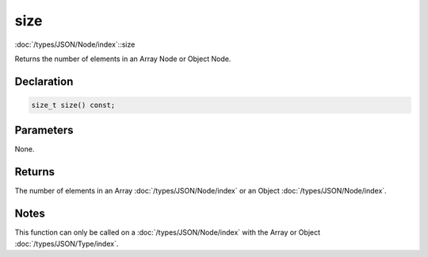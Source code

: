 size
====

:doc:`/types/JSON/Node/index`::size

Returns the number of elements in an Array Node or Object Node.

Declaration
-----------

.. code-block:: cpp

	size_t size() const;

Parameters
----------

None.

Returns
-------

The number of elements in an Array :doc:`/types/JSON/Node/index` or an Object :doc:`/types/JSON/Node/index`.

Notes
-----

This function can only be called on a :doc:`/types/JSON/Node/index` with the Array or Object :doc:`/types/JSON/Type/index`.